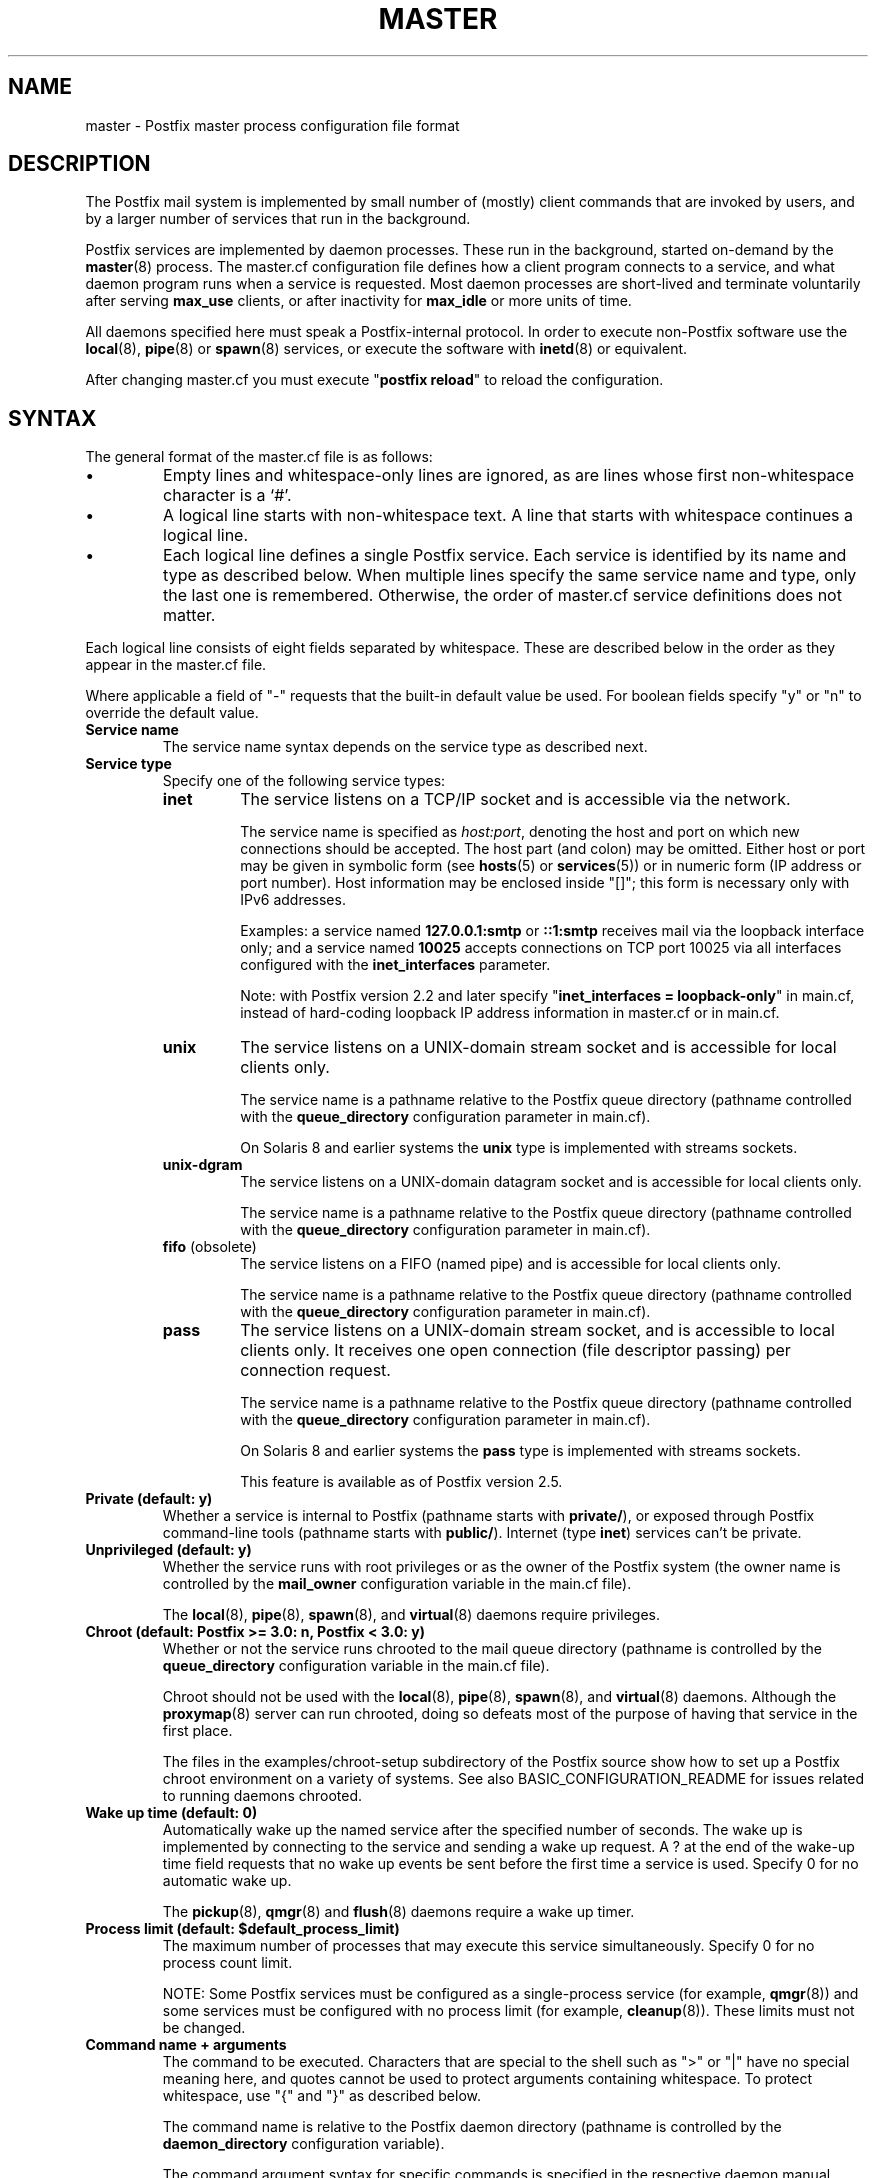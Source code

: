 .TH MASTER 5 
.ad
.fi
.SH NAME
master
\-
Postfix master process configuration file format
.SH DESCRIPTION
.ad
.fi
The Postfix mail system is implemented by small number of
(mostly) client commands that are invoked by users, and by
a larger number of services that run in the background.

Postfix services are implemented by daemon processes. These
run in the background, started on\-demand by the \fBmaster\fR(8)
process.  The master.cf configuration file defines how a
client program connects to a service, and what daemon
program runs when a service is requested.  Most daemon
processes are short\-lived and terminate voluntarily after
serving \fBmax_use\fR clients, or after inactivity for
\fBmax_idle\fR or more units of time.

All daemons specified here must speak a Postfix\-internal
protocol. In order to execute non\-Postfix software use the
\fBlocal\fR(8), \fBpipe\fR(8) or \fBspawn\fR(8) services, or
execute the software with \fBinetd\fR(8) or equivalent.
.PP
After changing master.cf you must execute "\fBpostfix reload\fR"
to reload the configuration.
.SH "SYNTAX"
.na
.nf
.ad
.fi
The general format of the master.cf file is as follows:
.IP \(bu
Empty lines and whitespace\-only lines are ignored, as are
lines whose first non\-whitespace character is a `#'.
.IP \(bu
A logical line starts with non\-whitespace text. A line that
starts with whitespace continues a logical line.
.IP \(bu
Each logical line defines a single Postfix service.
Each service is identified by its name and type as described
below.  When multiple lines specify the same service name
and type, only the last one is remembered.  Otherwise, the
order of master.cf service definitions does not matter.
.PP
Each logical line consists of eight fields separated by
whitespace.  These are described below in the order as they
appear in the master.cf file.

Where applicable a field of "\-" requests that the built\-in
default value be used. For boolean fields specify "y" or
"n" to override the default value.
.IP "\fBService name\fR"
The service name syntax depends on the service type as
described next.
.IP "\fBService type\fR"
Specify one of the following service types:
.RS
.IP \fBinet\fR
The service listens on a TCP/IP socket and is accessible
via the network.

The service name is specified as \fIhost:port\fR, denoting
the host and port on which new connections should be
accepted. The host part (and colon) may be omitted.  Either
host or port may be given in symbolic form (see \fBhosts\fR(5) or
\fBservices\fR(5)) or in numeric form (IP address or port number).
Host information may be enclosed inside "[]"; this form
is necessary only with IPv6 addresses.
.sp
Examples: a service named \fB127.0.0.1:smtp\fR or \fB::1:smtp\fR
receives
mail via the loopback interface only; and a service named
\fB10025\fR accepts connections on TCP port 10025 via
all interfaces configured with the \fBinet_interfaces\fR
parameter.

.sp
Note: with Postfix version 2.2 and later specify
"\fBinet_interfaces = loopback\-only\fR" in main.cf, instead
of hard\-coding loopback IP address information in master.cf
or in main.cf.
.IP \fBunix\fR
The service listens on a UNIX\-domain stream socket and is
accessible for local clients only.

The service name is a pathname relative to the Postfix
queue directory (pathname controlled with the \fBqueue_directory\fR
configuration parameter in main.cf).
.sp
On Solaris 8 and earlier systems the \fBunix\fR type is
implemented with streams sockets.
.IP \fBunix\-dgram\fR
The service listens on a UNIX\-domain datagram socket and is
accessible for local clients only.

The service name is a pathname relative to the Postfix
queue directory (pathname controlled with the \fBqueue_directory\fR
configuration parameter in main.cf).
.IP "\fBfifo\fR (obsolete)"
The service listens on a FIFO (named pipe) and is accessible
for local clients only.

The service name is a pathname relative to the Postfix
queue directory (pathname controlled with the \fBqueue_directory\fR
configuration parameter in main.cf).
.IP \fBpass\fR
The service listens on a UNIX\-domain stream socket, and is
accessible to local clients only. It receives one open
connection (file descriptor passing) per connection request.

The service name is a pathname relative to the Postfix
queue directory (pathname controlled with the \fBqueue_directory\fR
configuration parameter in main.cf).
.sp
On Solaris 8 and earlier systems the \fBpass\fR type is
implemented with streams sockets.

This feature is available as of Postfix version 2.5.
.RE
.IP "\fBPrivate (default: y)\fR"
Whether a service is internal to Postfix (pathname starts
with \fBprivate/\fR), or exposed through Postfix command\-line
tools (pathname starts with \fBpublic/\fR).
Internet (type \fBinet\fR) services can't be private.
.IP "\fBUnprivileged (default: y)\fR"
Whether the service runs with root privileges or as the
owner of the Postfix system (the owner name is controlled
by the \fBmail_owner\fR configuration variable in the
main.cf file).
.sp
The \fBlocal\fR(8), \fBpipe\fR(8), \fBspawn\fR(8), and
\fBvirtual\fR(8) daemons require privileges.
.IP "\fBChroot (default: Postfix >= 3.0: n, Postfix < 3.0: y)\fR"
Whether or not the service runs chrooted to the mail queue
directory (pathname is controlled by the \fBqueue_directory\fR
configuration variable in the main.cf file).
.sp
Chroot should not be used with the \fBlocal\fR(8),
\fBpipe\fR(8), \fBspawn\fR(8), and \fBvirtual\fR(8) daemons.
Although the
\fBproxymap\fR(8) server can run chrooted, doing so defeats
most of the purpose of having that service in the first
place.
.sp
The files in the examples/chroot\-setup subdirectory of the
Postfix source show how to set up a Postfix chroot environment
on a variety of systems. See also BASIC_CONFIGURATION_README
for issues related to running daemons chrooted.
.IP "\fBWake up time (default: 0)\fR"
Automatically wake up the named service after the specified
number of seconds. The wake up is implemented by connecting
to the service and sending a wake up request.  A ? at the
end of the wake\-up time field requests that no wake up
events be sent before the first time a service is used.
Specify 0 for no automatic wake up.
.sp
The \fBpickup\fR(8), \fBqmgr\fR(8) and \fBflush\fR(8)
daemons require a wake up timer.
.IP "\fBProcess limit (default: $default_process_limit)\fR"
The maximum number of processes that may execute this
service simultaneously. Specify 0 for no process count limit.
.sp
NOTE: Some Postfix services must be configured as a
single\-process service (for example, \fBqmgr\fR(8)) and
some services must be configured with no process limit (for
example, \fBcleanup\fR(8)).  These limits must not be
changed.
.IP "\fBCommand name + arguments\fR"
The command to be executed.  Characters that are special
to the shell such as ">" or "|" have no special meaning
here, and quotes cannot be used to protect arguments
containing whitespace. To protect whitespace, use "{"
and "}" as described below.
.sp
The command name is relative to the Postfix daemon directory
(pathname is controlled by the \fBdaemon_directory\fR
configuration variable).
.sp
The command argument syntax for specific commands is
specified in the respective daemon manual page.
.sp
The following command\-line options have the same effect for
all daemon programs:
.RS
.IP \fB\-D\fR
Run the daemon under control by the command specified with
the \fBdebugger_command\fR variable in the main.cf
configuration file.  See DEBUG_README for hints and tips.
.IP "\fB\-o { \fIname\fR = \fIvalue\fB }\fR (long form, Postfix >= 3.0)"
.IP "\fB\-o \fIname\fR=\fIvalue\fR (short form)"
Override the named main.cf configuration parameter. The
parameter value can refer to other parameters as \fI$name\fR
etc., just like in main.cf.  See \fBpostconf\fR(5) for
syntax.
.sp
NOTE 1: With the "long form" shown above, whitespace
after "{", around "=", and before "}" is ignored, and
whitespace within the parameter value is preserved.
.sp
NOTE 2: with the "short form" shown above, do not specify
whitespace around the "=" or in
parameter values. To specify a parameter value that contains
whitespace, use the long form described above, or use commas
instead of spaces, or specify the value in main.cf. Example:
.sp
.nf
/etc/postfix/master.cf:
    submission inet .... smtpd
        \-o smtpd_xxx_yyy=$submission_xxx_yyy
.sp
/etc/postfix/main.cf
    submission_xxx_yyy = text with whitespace...
.fi
.sp
NOTE 3: Over\-zealous use of parameter overrides makes the
Postfix configuration hard to understand and maintain.  At
a certain point, it might be easier to configure multiple
instances of Postfix, instead of configuring multiple
personalities via master.cf.
.IP \fB\-v\fR
Increase the verbose logging level. Specify multiple \fB\-v\fR
options to make a Postfix daemon process increasingly verbose.
.IP "Other command\-line arguments"
Specify "{" and "}" around command arguments that contain
whitespace (Postfix 3.0 and later). Whitespace
after "{" and before "}" is ignored.
.SH "SEE ALSO"
.na
.nf
master(8), process manager
postconf(5), configuration parameters
.SH "README FILES"
.na
.nf
.ad
.fi
Use "\fBpostconf readme_directory\fR" or
"\fBpostconf html_directory\fR" to locate this information.
.na
.nf
BASIC_CONFIGURATION_README, basic configuration
DEBUG_README, Postfix debugging
.SH "LICENSE"
.na
.nf
.ad
.fi
The Secure Mailer license must be distributed with this software.
.SH "AUTHOR(S)"
.na
.nf
Initial version by
Magnus Baeck
Lund Institute of Technology
Sweden

Wietse Venema
IBM T.J. Watson Research
P.O. Box 704
Yorktown Heights, NY 10598, USA

Wietse Venema
Google, Inc.
111 8th Avenue
New York, NY 10011, USA
